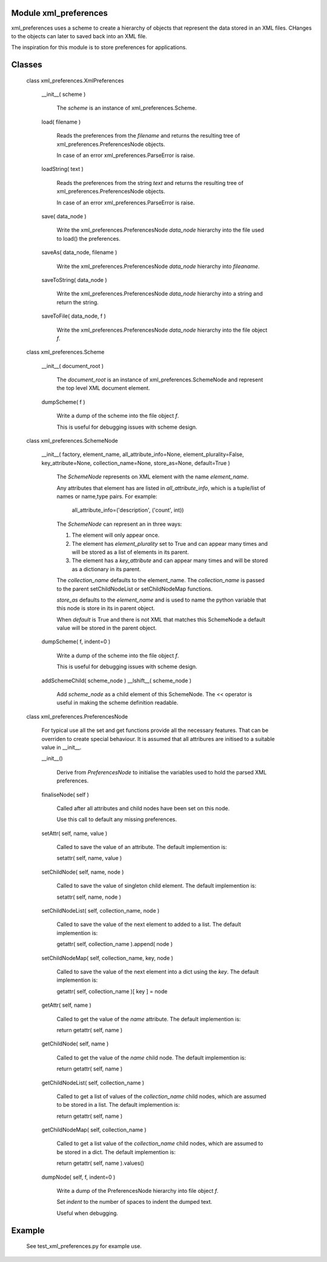 Module xml_preferences
------------------

xml_preferences uses a scheme to create a hierarchy of objects that
represent the data stored in an XML files. CHanges to the objects can
later to saved back into an XML file.

The inspiration for this module is to store preferences for applications.

Classes
-------

  class xml_preferences.XmlPreferences

    __init__( scheme )

        The *scheme* is an instance of xml_preferences.Scheme.

    load( filename )

        Reads the preferences from the *filename* and returns the resulting
        tree of xml_preferences.PreferencesNode objects.

        In case of an error xml_preferences.ParseError is raise.

    loadString( text )

        Reads the preferences from the string *text* and returns the resulting
        tree of xml_preferences.PreferencesNode objects.

        In case of an error xml_preferences.ParseError is raise.

    save( data_node )

        Write the xml_preferences.PreferencesNode *data_node* hierarchy
        into the file used to load() the preferences.

    saveAs( data_node, filename )

        Write the xml_preferences.PreferencesNode *data_node* hierarchy
        into *fileaname*.

    saveToString( data_node )

        Write the xml_preferences.PreferencesNode *data_node* hierarchy
        into a string and return the string.

    saveToFile( data_node, f )

        Write the xml_preferences.PreferencesNode *data_node* hierarchy
        into the file object *f*.

  class xml_preferences.Scheme

    __init__( document_root )

        The *document_root* is an instance of xml_preferences.SchemeNode
        and represent the top level XML document element.

    dumpScheme( f )

        Write a dump of the scheme into the file object *f*.

        This is useful for debugging issues with scheme design.

  class xml_preferences.SchemeNode

    __init__( factory, element_name, all_attribute_info=None, element_plurality=False, key_attribute=None, collection_name=None, store_as=None, default=True )

        The *SchemeNode* represents on XML element with the name *element_name*.

        Any attributes that element has are listed in *all_attribute_info*, which is a tuple/list of names or name,type pairs.
        For example:
          all_attribute_info=('description', ('count', int))

        The *SchemeNode* can represent an in three ways:

        1. The element will only appear once.
        2. The element has  *element_plurality* set to True and can appear many times and will be stored as a list of elements in its parent.
        3. The element has a *key_attribute* and can appear many times and will be stored as a dictionary in its parent.

        The *collection_name* defaults to the element_name. The *collection_name* is passed to the parent 
        setChildNodeList or setChildNodeMap functions.

        *store_as* defaults to the *element_name* and is used to name the python variable that this node is store in its in parent object.

        When *default* is True and there is not XML that matches this SchemeNode a default value will be stored in the parent object.

    dumpScheme( f, indent=0 )

        Write a dump of the scheme into the file object *f*.

        This is useful for debugging issues with scheme design.

    addSchemeChild( scheme_node )
    __lshift__( scheme_node )

        Add *scheme_node* as a child element of this SchemeNode.
        The << operator is useful in making the scheme definition readable.

  class xml_preferences.PreferencesNode

    For typical use all the set and get functions provide all the necessary features.
    That can be overriden to create special behaviour. It is assumed that all
    attribures are initised to a suitable value in __init__.

    __init__()

        Derive from *PreferencesNode* to initialise the variables used to hold the parsed XML preferences.

    finaliseNode( self )

        Called after all attributes and child nodes have been set on this node.

        Use this call to default any missing preferences.

    setAttr( self, name, value )

        Called to save the value of an attribute. The default implemention is:

        setattr( self, name, value )

    setChildNode( self, name, node )

        Called to save the value of singleton child element. The default implemention is:

        setattr( self, name, node )

    setChildNodeList( self, collection_name, node )

        Called to save the value of the next element to added to a list. The default implemention is:

        getattr( self, collection_name ).append( node )

    setChildNodeMap( self, collection_name, key, node )

        Called to save the value of the next element into a dict using the *key*. The default implemention is:

        getattr( self, collection_name )[ key ] = node

    getAttr( self, name )

        Called to get the value of the *name* attribute. The default implemention is:

        return getattr( self, name )

    getChildNode( self, name )

        Called to get the value of the *name* child node. The default implemention is:

        return getattr( self, name )

    getChildNodeList( self, collection_name )

        Called to get a list of values of the *collection_name* child nodes, which are assumed to be stored in a list. The default implemention is:

        return getattr( self, name )

    getChildNodeMap( self, collection_name )

        Called to get a list value of the *collection_name* child nodes, which are assumed to be stored in a dict. The default implemention is:

        return getattr( self, name ).values()

    dumpNode( self, f, indent=0 )

        Write a dump of the PreferencesNode hierarchy into file object *f*.

        Set *indent* to the number of spaces to indent the dumped text.

        Useful when debugging.

Example
-------

    See test_xml_preferences.py for example use.
